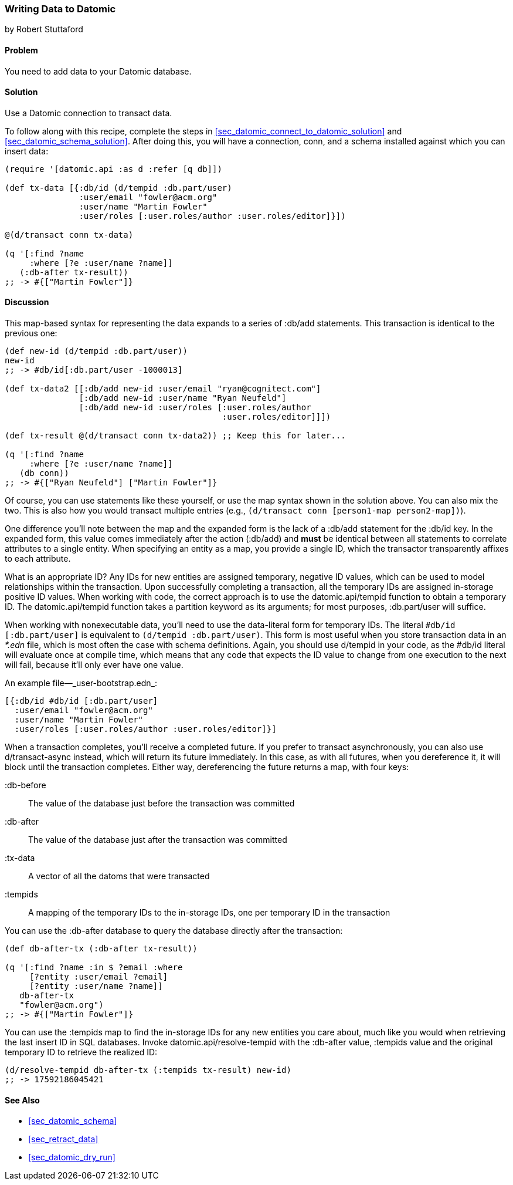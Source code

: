[[sec_datomic_transact_basics]]
=== Writing Data to Datomic
[role="byline"]
by Robert Stuttaford

==== Problem

You need to add data to your Datomic database.(((Datomic database, adding data to)))(((data, adding to databases)))

==== Solution

Use a Datomic connection to transact data.

To follow along with this recipe, complete the steps in
<<sec_datomic_connect_to_datomic_solution>> and
<<sec_datomic_schema_solution>>. After doing this, you will have a
connection, +conn+, and a schema installed against which you can
insert data:

[source,clojure]
----
(require '[datomic.api :as d :refer [q db]])

(def tx-data [{:db/id (d/tempid :db.part/user)
               :user/email "fowler@acm.org"
               :user/name "Martin Fowler"
               :user/roles [:user.roles/author :user.roles/editor]}])

@(d/transact conn tx-data)

(q '[:find ?name
     :where [?e :user/name ?name]]
   (:db-after tx-result))
;; -> #{["Martin Fowler"]}
----

==== Discussion

This map-based syntax for representing the data expands to a series of
+:db/add+ statements. This transaction is identical to the previous
one:

[source,clojure]
----
(def new-id (d/tempid :db.part/user))
new-id
;; -> #db/id[:db.part/user -1000013]

(def tx-data2 [[:db/add new-id :user/email "ryan@cognitect.com"]
               [:db/add new-id :user/name "Ryan Neufeld"]
               [:db/add new-id :user/roles [:user.roles/author
                                            :user.roles/editor]]])

(def tx-result @(d/transact conn tx-data2)) ;; Keep this for later...

(q '[:find ?name
     :where [?e :user/name ?name]]
   (db conn))
;; -> #{["Ryan Neufeld"] ["Martin Fowler"]}
----

Of course, you can use statements like these yourself, or use the map syntax shown in the solution above. You can also mix the two. This is
also how you would transact multiple entries (e.g., `(d/transact conn
[person1-map person2-map])`).

One difference you'll note between the map and the expanded form is
the lack of a +:db/add+ statement for the +:db/id+ key. In the
expanded form, this value comes immediately after the action
(+:db/add+) and *must* be identical between all statements to
correlate attributes to a single entity. When specifying an entity as
a map, you provide a single ID, which the transactor transparently
affixes to each attribute.

What is an appropriate ID? Any IDs for new entities are assigned
temporary, negative ID values, which can be used to model
relationships within the transaction. Upon successfully completing a
transaction, all the temporary IDs are assigned in-storage positive ID
values. When working with code, the correct approach is to use the
+datomic.api/tempid+ function to obtain a temporary ID. The
+datomic.api/tempid+ function takes a partition keyword as its
arguments; for most purposes, +:db.part/user+ will suffice.

When working with nonexecutable data, you'll need to use the
data-literal form for temporary IDs. The literal `#db/id
[:db.part/user]` is equivalent to `(d/tempid :db.part/user)`. This
form is most useful when you store transaction data in an _*.edn_
file, which is most often the case with schema definitions. Again, you
should use +d/tempid+ in your code, as the +#db/id+ literal will
evaluate once at compile time, which means that any code that
expects the ID value to change from one execution to the next will
fail, because it'll only ever have one value.

.An example file&#x2014;_user-bootstrap.edn_:
[source,clojure]
----
[{:db/id #db/id [:db.part/user]
  :user/email "fowler@acm.org"
  :user/name "Martin Fowler"
  :user/roles [:user.roles/author :user.roles/editor]}]
----

When a transaction completes, you'll receive a completed future. If you
prefer to transact asynchronously, you can also use +d/transact-async+
instead, which will return its future immediately. In this case, as
with all futures, when you dereference it, it will block until the
transaction completes. Either way, dereferencing the future returns a
map, with four keys:

+:db-before+:: 
The value of the database just before the transaction was committed

+:db-after+:: 
The value of the database just after the transaction was committed

+:tx-data+::
A vector of all the datoms that were transacted

+:tempids+::
A mapping of the temporary IDs to the in-storage IDs, one per temporary ID in the transaction

You can use the +:db-after+ database to query the database directly
after the transaction:

[source,clojure]
----
(def db-after-tx (:db-after tx-result))

(q '[:find ?name :in $ ?email :where
     [?entity :user/email ?email]
     [?entity :user/name ?name]]
   db-after-tx
   "fowler@acm.org")
;; -> #{["Martin Fowler"]}
----

You can use the +:tempids+ map to find the in-storage IDs for any new
entities you care about, much like you would when retrieving the last
insert ID in SQL databases. Invoke +datomic.api/resolve-tempid+ with
the +:db-after+ value, +:tempids+ value and the original temporary ID
to retrieve the realized ID:

[source,clojure]
----
(d/resolve-tempid db-after-tx (:tempids tx-result) new-id)
;; -> 17592186045421
----

==== See Also

* <<sec_datomic_schema>>
* <<sec_retract_data>>
* <<sec_datomic_dry_run>>

